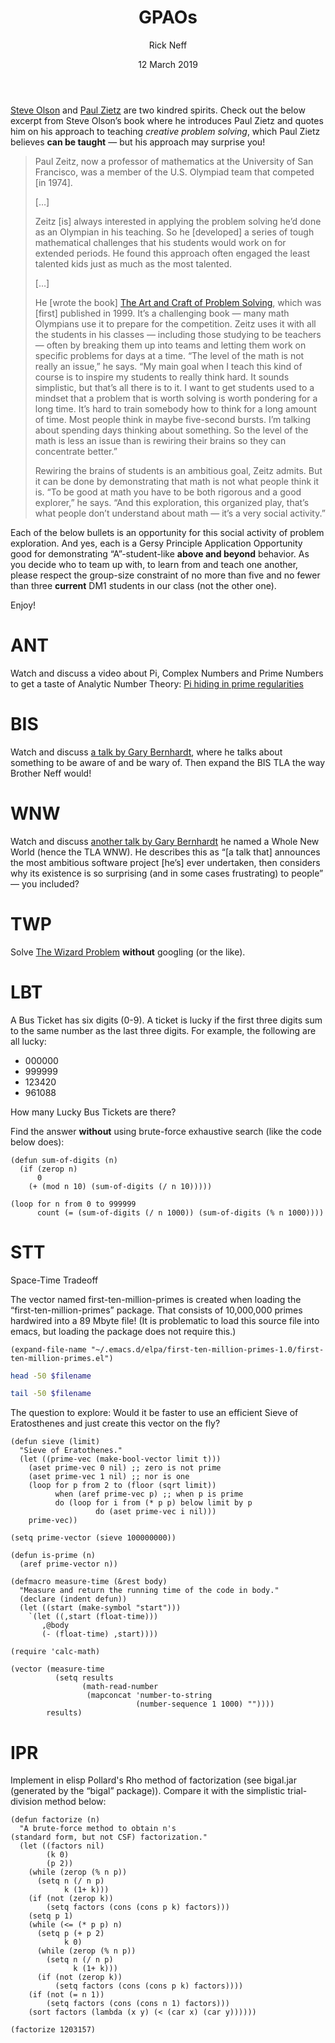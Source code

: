#+TITLE: GPAOs
#+AUTHOR: Rick Neff 
#+EMAIL:  NeffR@byui.edu 
#+DATE: 12 March 2019
#+OPTIONS: H:4 num:nil toc:t \n:nil @:t ::t |:t ^:t *:t TeX:t LaTeX:t ':t |:t
#+OPTIONS: html-postamble:t
#+STARTUP: showeverything entitiespretty

  [[https://firstthreeodds.org/17657741833134731255/creativity.html][Steve Olson]] and [[https://rickneff.github.io/exercises-versus-problems.html][Paul Zietz]] are two kindred spirits. Check out the below
  excerpt from Steve Olson\rsquo{}s book where he introduces Paul Zietz and quotes him
  on his approach to teaching /creative problem solving/, which Paul Zietz
  believes *can be taught* --- but his approach may surprise you!

#+BEGIN_QUOTE
  Paul Zeitz, now a professor of mathematics at the University of San Francisco,
  was a member of the U.S. Olympiad team that competed [in 1974].

  [\dots]

  Zeitz [is] always interested in applying the problem solving he’d done as an
  Olympian in his teaching. So he [developed] a series of tough mathematical
  challenges that his students would work on for extended periods. He found this
  approach often engaged the least talented kids just as much as the most
  talented.

  [\dots]

  He [wrote the book] [[https://www.wiley.com/en-us/The+Art+and+Craft+of+Problem+Solving%252C+3rd+Edition-p-9781119094845][The Art and Craft of Problem Solving]], which was [first]
  published in 1999. It’s a challenging book --- many math Olympians use it to
  prepare for the competition. Zeitz uses it with all the students in his
  classes --- including those studying to be teachers --- often by breaking them
  up into teams and letting them work on specific problems for days at a time.
  “The level of the math is not really an issue,” he says. “My main goal when I
  teach this kind of course is to inspire my students to really think hard. It
  sounds simplistic, but that’s all there is to it. I want to get students used
  to a mindset that a problem that is worth solving is worth pondering for a
  long time. It’s hard to train somebody how to think for a long amount of time.
  Most people think in maybe five-second bursts. I’m talking about spending days
  thinking about something. So the level of the math is less an issue than is
  rewiring their brains so they can concentrate better.”

  Rewiring the brains of students is an ambitious goal, Zeitz admits. But it can
  be done by demonstrating that math is not what people think it is. “To be good
  at math you have to be both rigorous and a good explorer,” he says. “And this
  exploration, this organized play, that’s what people don’t understand about
  math --- it’s a very social activity.”
#+END_QUOTE

  Each of the below bullets is an opportunity for this social activity of
  problem exploration. And yes, each is a Gersy Principle Application
  Opportunity good for demonstrating \ldquo{}A\rdquo-student-like *above and beyond*
  behavior. As you decide who to team up with, to learn from and teach one
  another, please respect the group-size constraint of no more than five and no
  fewer than three *current* DM1 students in our class (not the other one).

  Enjoy!

* ANT
  Watch and discuss a video about Pi, Complex Numbers and Prime Numbers to
  get a taste of Analytic Number Theory: [[https://www.youtube.com/watch?v=NaL_Cb42WyY][Pi hiding in prime regularities]]
* BIS
  Watch and discuss [[https://www.destroyallsoftware.com/talks/ideology][a talk by Gary Bernhardt]], where he talks about something to
  be aware of and be wary of. Then expand the BIS TLA the way Brother Neff
  would!
* WNW
  Watch and discuss [[https://www.destroyallsoftware.com/talks/a-whole-new-world][another talk by Gary Bernhardt]] he named a Whole New World
  (hence the TLA WNW). He describes this as \ldquo{}[a talk that] announces the most
  ambitious software project [he\rsquo{}s] ever undertaken, then considers why its
  existence is so surprising (and in some cases frustrating) to people\rdquo --- you
  included?
* TWP
  Solve [[https://rickneff.github.io/the-wizard-problem.html][The Wizard Problem]] *without* googling (or the like).
* LBT
  A Bus Ticket has six digits (0-9). A ticket is lucky if the first three digits
  sum to the same number as the last three digits. For example, the following
  are all lucky:

  - 000000
  - 999999
  - 123420
  - 961088
    
  How many Lucky Bus Tickets are there?

  Find the answer *without* using brute-force exhaustive search (like the code
  below does):
#+BEGIN_SRC elisp :results silent
  (defun sum-of-digits (n)
    (if (zerop n)
        0
      (+ (mod n 10) (sum-of-digits (/ n 10)))))

  (loop for n from 0 to 999999 
        count (= (sum-of-digits (/ n 1000)) (sum-of-digits (% n 1000))))
#+END_SRC

#+RESULTS:
: 55252
* STT
  Space-Time Tradeoff

  The vector named first-ten-million-primes is created when loading the
  "first-ten-million-primes" package. That consists of 10,000,000 primes
  hardwired into a 89 Mbyte file! (It is problematic to load this source
  file into emacs, but loading the package does not require this.)

#+name: ftmp-package-filename
#+BEGIN_SRC elisp
  (expand-file-name "~/.emacs.d/elpa/first-ten-million-primes-1.0/first-ten-million-primes.el")
#+END_SRC

#+BEGIN_SRC sh :results output :var filename=ftmp-package-filename
  head -50 $filename 
#+END_SRC

#+BEGIN_SRC sh :results output :var filename=ftmp-package-filename
  tail -50 $filename 
#+END_SRC

  The question to explore: Would it be faster to use an efficient Sieve of
  Eratosthenes and just create this vector on the fly?

#+BEGIN_SRC elisp :results silent
  (defun sieve (limit)
    "Sieve of Eratothenes."
    (let ((prime-vec (make-bool-vector limit t)))
      (aset prime-vec 0 nil) ;; zero is not prime
      (aset prime-vec 1 nil) ;; nor is one
      (loop for p from 2 to (floor (sqrt limit))
            when (aref prime-vec p) ;; when p is prime
            do (loop for i from (* p p) below limit by p
                     do (aset prime-vec i nil)))
      prime-vec))

  (setq prime-vector (sieve 100000000))

  (defun is-prime (n)
    (aref prime-vector n))
#+END_SRC

#+BEGIN_SRC elisp :results silent
  (defmacro measure-time (&rest body)
    "Measure and return the running time of the code in body."
    (declare (indent defun))
    (let ((start (make-symbol "start")))
      `(let ((,start (float-time)))
         ,@body
         (- (float-time) ,start))))
#+END_SRC

#+BEGIN_SRC elisp
  (require 'calc-math)

  (vector (measure-time
            (setq results
                  (math-read-number
                   (mapconcat 'number-to-string
                              (number-sequence 1 1000) ""))))
          results)
#+END_SRC
* IPR
  Implement in elisp Pollard's Rho method of factorization (see bigal.jar
  (generated by the "bigal" package)). Compare it with the simplistic
  trial-division method below:

#+BEGIN_SRC elisp :results silent
  (defun factorize (n)
    "A brute-force method to obtain n's
  (standard form, but not CSF) factorization."
    (let ((factors nil)
          (k 0)
          (p 2))
      (while (zerop (% n p))
        (setq n (/ n p)
              k (1+ k)))
      (if (not (zerop k))
          (setq factors (cons (cons p k) factors)))
      (setq p 1)
      (while (<= (* p p) n)
        (setq p (+ p 2)
              k 0)
        (while (zerop (% n p))
          (setq n (/ n p)
                k (1+ k)))
        (if (not (zerop k))
            (setq factors (cons (cons p k) factors))))
      (if (not (= n 1))
          (setq factors (cons (cons n 1) factors)))
      (sort factors (lambda (x y) (< (car x) (car y))))))
#+END_SRC

#+BEGIN_SRC elisp
  (factorize 1203157)
#+END_SRC

#+RESULTS:
: ((641 . 1) (1877 . 1))
